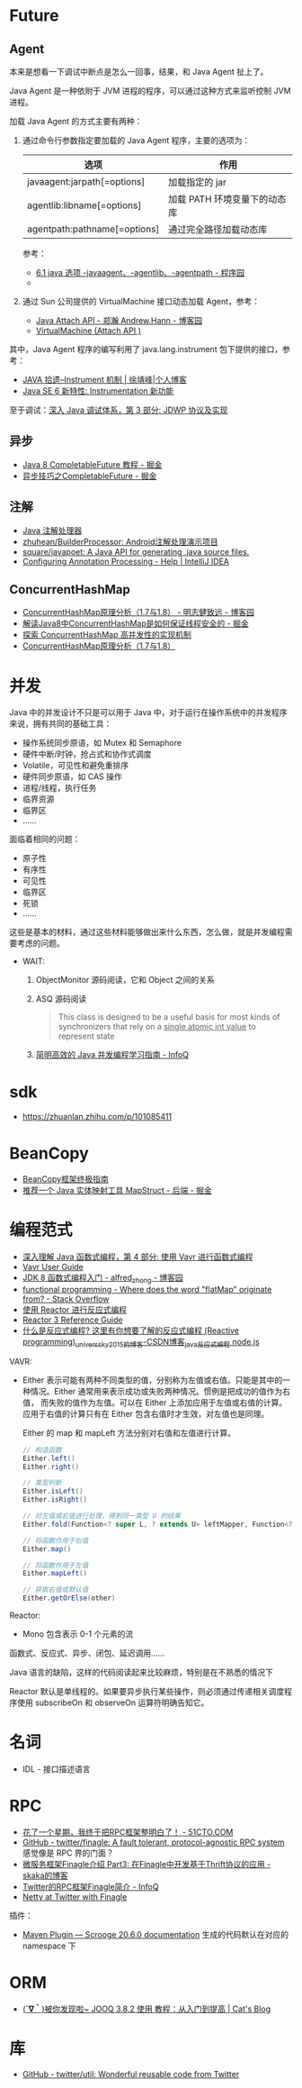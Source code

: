 * Future
** Agent
   本来是想看一下调试中断点是怎么一回事，结果，和 Java Agent 扯上了。

   Java Agent 是一种依附于 JVM 进程的程序，可以通过这种方式来监听控制 JVM 进程。

   加载 Java Agent 的方式主要有两种：
   1. 通过命令行参数指定要加载的 Java Agent 程序，主要的选项为：
      |------------------------------+------------------------------|
      | 选项                         | 作用                         |
      |------------------------------+------------------------------|
      | javaagent:jarpath[=options]  | 加载指定的 jar               |
      | agentlib:libname[=options]   | 加载 PATH 环境变量下的动态库 |
      | agentpath:pathname[=options] | 通过完全路径加载动态库       |
      |------------------------------+------------------------------|

      参考：
      + [[http://www.voidcn.com/article/p-ptghvuzj-bbz.html][6.1 java 选项 -javaagent、-agentlib、-agentpath - 程序园]]
      + 

   2. 通过 Sun 公司提供的 VirtualMachine 接口动态加载 Agent，参考：
      + [[https://www.cnblogs.com/LittleHann/p/4783581.html][Java Attach API - 郑瀚 Andrew.Hann - 博客园]]
      + [[https://docs.oracle.com/javase/8/docs/jdk/api/attach/spec/com/sun/tools/attach/VirtualMachine.html][VirtualMachine (Attach API )]]
     
   其中，Java Agent 程序的编写利用了 java.lang.instrument 包下提供的接口，参考：
   + [[https://www.cnkirito.moe/instrument/][JAVA 拾遗--Instrument 机制 | 徐靖峰|个人博客]]
   + [[https://www.ibm.com/developerworks/cn/java/j-lo-jse61/index.html][Java SE 6 新特性: Instrumentation 新功能]]

   至于调试：[[https://www.ibm.com/developerworks/cn/java/j-lo-jpda3/index.html][深入 Java 调试体系，第 3 部分: JDWP 协议及实现]]

** 异步
   + [[https://juejin.im/post/5adbf8226fb9a07aac240a67][Java 8 CompletableFuture 教程 - 掘金]]
   + [[https://juejin.im/post/5b4622df5188251ac9766f47#heading-7][异步技巧之CompletableFuture - 掘金]]

** 注解
   + [[https://www.race604.com/annotation-processing/][Java 注解处理器]]
   + [[https://github.com/zhuhean/BuilderProcessor][zhuhean/BuilderProcessor: Android注解处理演示项目]]
   + [[https://github.com/square/javapoet][square/javapoet: A Java API for generating .java source files.]]
   + [[https://www.jetbrains.com/help/idea/configuring-annotation-processing.html#create_profile][Configuring Annotation Processing - Help | IntelliJ IDEA]]

** ConcurrentHashMap
   + [[https://www.cnblogs.com/study-everyday/p/6430462.html][ConcurrentHashMap原理分析（1.7与1.8） - 明志健致远 - 博客园]]
   + [[https://juejin.im/post/5ca89afa5188257e1d4576ff#heading-3][解读Java8中ConcurrentHashMap是如何保证线程安全的 - 掘金]]
   + [[https://www.ibm.com/developerworks/cn/java/java-lo-concurrenthashmap/index.html][探索 ConcurrentHashMap 高并发性的实现机制]]
   + [[https://www.cnblogs.com/aspirant/p/8623864.html][ConcurrentHashMap原理分析（1.7与1.8）]]

* 并发
  Java 中的并发设计不只是可以用于 Java 中，对于运行在操作系统中的并发程序来说，拥有共同的基础工具：
  + 操作系统同步原语，如 Mutex 和 Semaphore
  + 硬件中断/时钟，抢占式和协作式调度
  + Volatile，可见性和避免重排序
  + 硬件同步原语，如 CAS 操作
  + 进程/线程，执行任务
  + 临界资源
  + 临界区
  + ……

  面临着相同的问题：
  + 原子性
  + 有序性
  + 可见性
  + 临界区
  + 死锁
  + ……

  这些是基本的材料，通过这些材料能够做出来什么东西，怎么做，就是并发编程需要考虑的问题。
  
  + WAIT:
    1. ObjectMonitor 源码阅读，它和 Object 之间的关系
    2. ASQ 源码阅读
       #+BEGIN_QUOTE
       This class is designed to be a useful basis for most kinds of synchronizers that rely on a _single atomic int value_ to represent state
       #+END_QUOTE
    3. [[https://www.infoq.cn/article/1ggzj_oFl8wuJFwVG9et][简明高效的 Java 并发编程学习指南 - InfoQ]]

* sdk
  + https://zhuanlan.zhihu.com/p/101085411


* BeanCopy
  + [[https://www.lagou.com/lgeduarticle/73585.html][BeanCopy框架终极指南]]
  + [[https://juejin.im/entry/5b228c2651882574b15882ba][推荐一个 Java 实体映射工具 MapStruct - 后端 - 掘金]]

* 编程范式
  + [[https://www.ibm.com/developerworks/cn/java/j-understanding-functional-programming-4/index.html][深入理解 Java 函数式编程，第 4 部分: 使用 Vavr 进行函数式编程]]
  + [[https://www.vavr.io/vavr-docs/][Vavr User Guide]]
  + [[https://www.cnblogs.com/snowinpluto/p/5981400.html][JDK 8 函数式编程入门 - alfred_zhong - 博客园]]
  + [[https://stackoverflow.com/questions/49843262/where-does-the-word-flatmap-originate-from][functional programming - Where does the word "flatMap" originate from? - Stack Overflow]]
  + [[https://www.ibm.com/developerworks/cn/java/j-cn-with-reactor-response-encode/index.html][使用 Reactor 进行反应式编程]]
  + [[https://projectreactor.io/docs/core/release/reference/][Reactor 3 Reference Guide]]
  + [[https://blog.csdn.net/universsky2015/article/details/104894733][什么是反应式编程? 这里有你想要了解的反应式编程 (Reactive programming)_universsky2015的博客-CSDN博客_java反应式编程 node.js]]

  VAVR:
  + Either 表示可能有两种不同类型的值，分别称为左值或右值。只能是其中的一种情况。Either 通常用来表示成功或失败两种情况。惯例是把成功的值作为右值，
    而失败的值作为左值。可以在 Either 上添加应用于左值或右值的计算。应用于右值的计算只有在 Either 包含右值时才生效，对左值也是同理。
    
    Either 的 map 和 mapLeft 方法分别对右值和左值进行计算。
    
    #+begin_src java
      // 构造函数
      Either.left()
      Either.right()

      // 类型判断
      Either.isLeft()
      Either.isRight()

      // 对左值或右值进行处理，得到同一类型 U 的结果
      Either.fold(Function<? super L, ? extends U> leftMapper, Function<? super R, ? extends U> rightMapper)

      // 将函数作用于右值
      Either.map()

      // 将函数作用于左值
      Either.mapLeft()

      // 获取右值或默认值
      Either.getOrElse(other)
    #+end_src
  Reactor:
  + Mono 包含表示 0-1 个元素的流
    
  函数式、反应式、异步、闭包、延迟调用……

  Java 语言的缺陷，这样的代码阅读起来比较麻烦，特别是在不熟悉的情况下

  Reactor 默认是单线程的。如果要异步执行某些操作，则必须通过传递相关调度程序使用 subscribeOn 和 observeOn 运算符明确告知它。

* 名词
  + IDL - 接口描述语言

* RPC
  + [[https://developer.51cto.com/art/201906/597963.htm][花了一个星期，我终于把RPC框架整明白了！ - 51CTO.COM]]
  + [[https://github.com/twitter/finagle][GitHub - twitter/finagle: A fault tolerant, protocol-agnostic RPC system]]
    感觉像是 RPC 界的门面？
  + [[http://skaka.me/blog/2016/05/02/finagle3/][微服务框架Finagle介绍 Part3: 在Finagle中开发基于Thrift协议的应用 - skaka的博客]]
  + [[https://www.infoq.cn/article/2014/05/twitter-finagle-intro][Twitter的RPC框架Finagle简介 - InfoQ]]
  + [[https://blog.twitter.com/engineering/en_us/a/2014/netty-at-twitter-with-finagle.html][Netty at Twitter with Finagle]]

  插件：
  + [[https://twitter.github.io/scrooge/MVNPlugin.html][Maven Plugin — Scrooge 20.6.0 documentation]]
    生成的代码默认在对应的 namespace 下

* ORM
  + [[https://amao12580.github.io/post/2016/04/JOOQ-from-entry-to-improve/][(*´∇｀*)被你发现啦~ JOOQ 3.8.2 使用 教程：从入门到提高 | Cat's Blog]]

* 库
  + [[https://github.com/twitter/util][GitHub - twitter/util: Wonderful reusable code from Twitter]]

